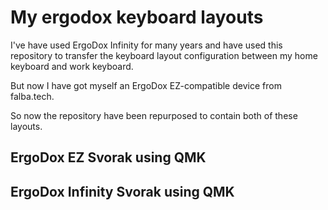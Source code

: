 * My ergodox keyboard layouts
I've have used ErgoDox Infinity for many years and have used this repository
to transfer the keyboard layout configuration between my home keyboard and
work keyboard.

But now I have got myself an ErgoDox EZ-compatible device from falba.tech.

So now the repository have been repurposed to contain both of these layouts.

** ErgoDox EZ Svorak using QMK
[[https://raw.githubusercontent.com/etu/ergodox-keymaps/master/qmk_ez_svorak/layout.png]]

** ErgoDox Infinity Svorak using QMK
[[https://raw.githubusercontent.com/etu/ergodox-keymaps/master/qmk_infinity_svorak/layout.png]]
